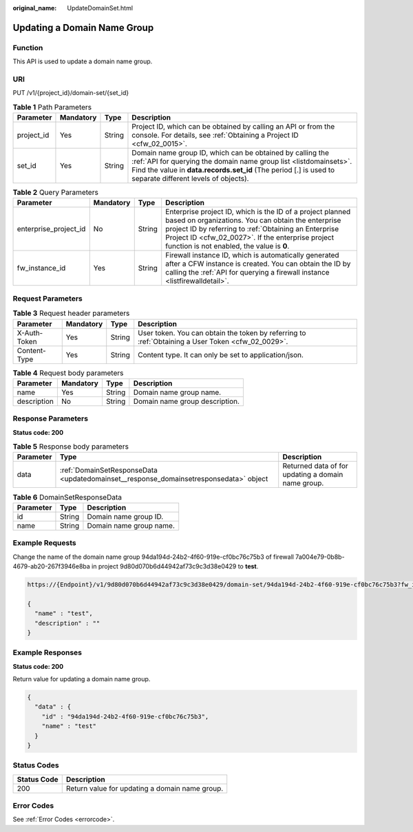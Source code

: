 :original_name: UpdateDomainSet.html

.. _UpdateDomainSet:

Updating a Domain Name Group
============================

Function
--------

This API is used to update a domain name group.

URI
---

PUT /v1/{project_id}/domain-set/{set_id}

.. table:: **Table 1** Path Parameters

   +------------+-----------+--------+---------------------------------------------------------------------------------------------------------------------------------------------------------------------------------------------------------------------------------------------+
   | Parameter  | Mandatory | Type   | Description                                                                                                                                                                                                                                 |
   +============+===========+========+=============================================================================================================================================================================================================================================+
   | project_id | Yes       | String | Project ID, which can be obtained by calling an API or from the console. For details, see :ref:`Obtaining a Project ID <cfw_02_0015>`.                                                                                                      |
   +------------+-----------+--------+---------------------------------------------------------------------------------------------------------------------------------------------------------------------------------------------------------------------------------------------+
   | set_id     | Yes       | String | Domain name group ID, which can be obtained by calling the :ref:`API for querying the domain name group list <listdomainsets>`. Find the value in **data.records.set_id** (The period [.] is used to separate different levels of objects). |
   +------------+-----------+--------+---------------------------------------------------------------------------------------------------------------------------------------------------------------------------------------------------------------------------------------------+

.. table:: **Table 2** Query Parameters

   +-----------------------+-----------+--------+------------------------------------------------------------------------------------------------------------------------------------------------------------------------------------------------------------------------------------------------------------------------------+
   | Parameter             | Mandatory | Type   | Description                                                                                                                                                                                                                                                                  |
   +=======================+===========+========+==============================================================================================================================================================================================================================================================================+
   | enterprise_project_id | No        | String | Enterprise project ID, which is the ID of a project planned based on organizations. You can obtain the enterprise project ID by referring to :ref:`Obtaining an Enterprise Project ID <cfw_02_0027>`. If the enterprise project function is not enabled, the value is **0**. |
   +-----------------------+-----------+--------+------------------------------------------------------------------------------------------------------------------------------------------------------------------------------------------------------------------------------------------------------------------------------+
   | fw_instance_id        | Yes       | String | Firewall instance ID, which is automatically generated after a CFW instance is created. You can obtain the ID by calling the :ref:`API for querying a firewall instance <listfirewalldetail>`.                                                                               |
   +-----------------------+-----------+--------+------------------------------------------------------------------------------------------------------------------------------------------------------------------------------------------------------------------------------------------------------------------------------+

Request Parameters
------------------

.. table:: **Table 3** Request header parameters

   +--------------+-----------+--------+---------------------------------------------------------------------------------------------------+
   | Parameter    | Mandatory | Type   | Description                                                                                       |
   +==============+===========+========+===================================================================================================+
   | X-Auth-Token | Yes       | String | User token. You can obtain the token by referring to :ref:`Obtaining a User Token <cfw_02_0029>`. |
   +--------------+-----------+--------+---------------------------------------------------------------------------------------------------+
   | Content-Type | Yes       | String | Content type. It can only be set to application/json.                                             |
   +--------------+-----------+--------+---------------------------------------------------------------------------------------------------+

.. table:: **Table 4** Request body parameters

   =========== ========= ====== ==============================
   Parameter   Mandatory Type   Description
   =========== ========= ====== ==============================
   name        Yes       String Domain name group name.
   description No        String Domain name group description.
   =========== ========= ====== ==============================

Response Parameters
-------------------

**Status code: 200**

.. table:: **Table 5** Response body parameters

   +-----------+---------------------------------------------------------------------------------------+----------------------------------------------------+
   | Parameter | Type                                                                                  | Description                                        |
   +===========+=======================================================================================+====================================================+
   | data      | :ref:`DomainSetResponseData <updatedomainset__response_domainsetresponsedata>` object | Returned data of for updating a domain name group. |
   +-----------+---------------------------------------------------------------------------------------+----------------------------------------------------+

.. _updatedomainset__response_domainsetresponsedata:

.. table:: **Table 6** DomainSetResponseData

   ========= ====== =======================
   Parameter Type   Description
   ========= ====== =======================
   id        String Domain name group ID.
   name      String Domain name group name.
   ========= ====== =======================

Example Requests
----------------

Change the name of the domain name group 94da194d-24b2-4f60-919e-cf0bc76c75b3 of firewall 7a004e79-0b8b-4679-ab20-267f3946e8ba in project 9d80d070b6d44942af73c9c3d38e0429 to **test**.

.. code-block::

   https://{Endpoint}/v1/9d80d070b6d44942af73c9c3d38e0429/domain-set/94da194d-24b2-4f60-919e-cf0bc76c75b3?fw_instance_id=7a004e79-0b8b-4679-ab20-267f3946e8ba&enterprise_project_id=default

   {
     "name" : "test",
     "description" : ""
   }

Example Responses
-----------------

**Status code: 200**

Return value for updating a domain name group.

.. code-block::

   {
     "data" : {
       "id" : "94da194d-24b2-4f60-919e-cf0bc76c75b3",
       "name" : "test"
     }
   }

Status Codes
------------

=========== ==============================================
Status Code Description
=========== ==============================================
200         Return value for updating a domain name group.
=========== ==============================================

Error Codes
-----------

See :ref:`Error Codes <errorcode>`.
